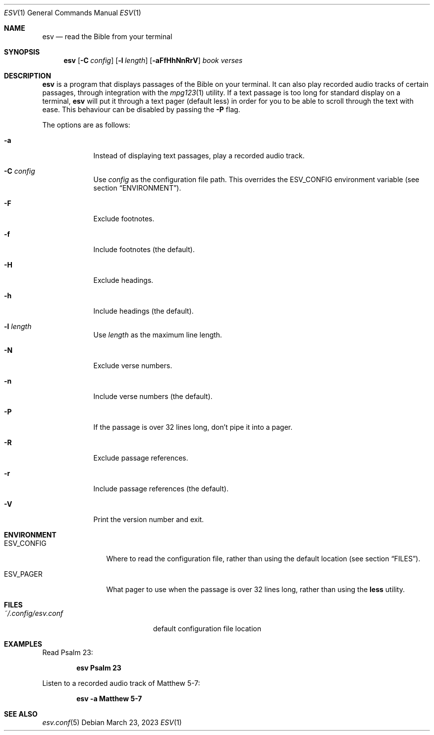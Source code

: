 .Dd $Mdocdate: March 23 2023 $
.Dt ESV 1
.Os
.Sh NAME
.Nm esv
.Nd read the Bible from your terminal
.Sh SYNOPSIS
.Nm esv
.Bk -words
.Op Fl C Ar config
.Op Fl l Ar length
.Op Fl aFfHhNnRrV
.Ar book verses
.Ek
.Sh DESCRIPTION
.Nm
is a program that displays passages of the Bible on your terminal.
It can also play recorded audio tracks of certain passages,
through integration with the
.Xr mpg123 1
utility.
If a text passage is too long for standard display on a terminal,
.Nm
will put it through a text pager (default less) in order for you to be able to
scroll through the text with ease. This behaviour can be disabled by passing
the
.Fl P
flag.
.Pp
The options are as follows:
.Bl -tag -width keyword
.It Fl a
Instead of displaying text passages, play a recorded audio track.
.It Fl C Ar config
Use
.Ar config
as the configuration file path. This overrides the
.Ev ESV_CONFIG
environment variable (see section
.Sx ENVIRONMENT ) .
.It Fl F
Exclude footnotes.
.It Fl f
Include footnotes (the default).
.It Fl H
Exclude headings.
.It Fl h
Include headings (the default).
.It Fl l Ar length
Use
.Ar length
as the maximum line length.
.It Fl N
Exclude verse numbers.
.It Fl n
Include verse numbers (the default).
.It Fl P
If the passage is over 32 lines long, don't
pipe it into a pager.
.It Fl R
Exclude passage references.
.It Fl r
Include passage references (the default).
.It Fl V
Print the version number and exit.
.Sh ENVIRONMENT
.Bl -tag -width ESV_CONFIG
.It Ev ESV_CONFIG
Where to read the configuration file, rather than using the default location (see section
.Sx FILES ) .
.It Ev ESV_PAGER
What pager to use when the passage is over 32 lines long, rather than using
the
.Ic less
utility.
.Sh FILES
.Bl -tag -width ~/.config/esv.conf
.It Pa ~/.config/esv.conf
default configuration file location
.El

.Sh EXAMPLES
Read Psalm 23:
.Pp
.Dl esv Psalm 23
.Pp
Listen to a recorded audio track of Matthew 5-7:
.Pp
.Dl esv -a Matthew 5-7
.Pp

.Sh SEE ALSO
.Xr esv.conf 5
